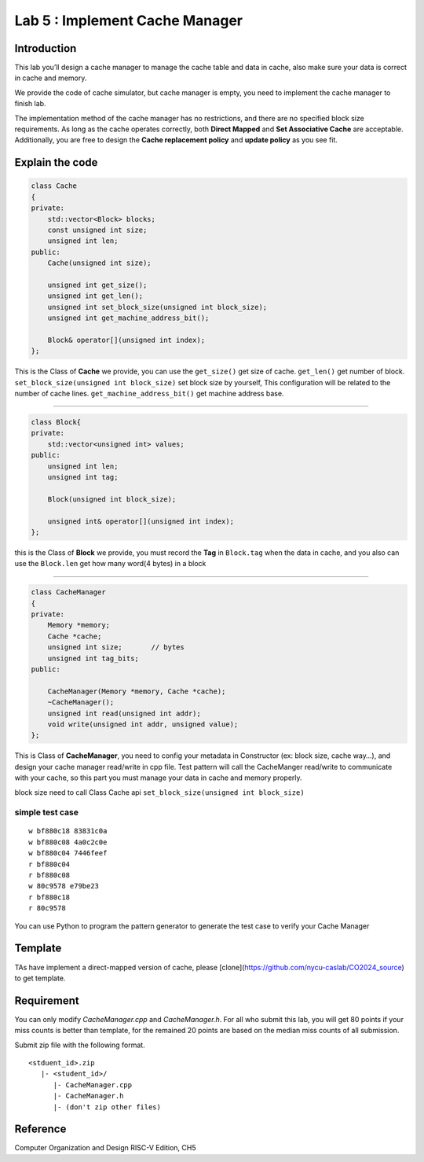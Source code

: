 Lab 5 : Implement Cache Manager
===============================

Introduction
------------

This lab you’ll design a cache manager to manage
the cache table and data in cache, also make sure your data is correct
in cache and memory.

We provide the code of cache simulator, but cache manager is empty, you
need to implement the cache manager to finish lab.

The implementation method of the cache manager has no restrictions, and
there are no specified block size requirements. As long as the cache
operates correctly, both **Direct Mapped** and **Set Associative Cache**
are acceptable. Additionally, you are free to design the **Cache
replacement policy** and **update policy** as you see fit.

Explain the code
----------------

.. code:: 

   class Cache
   {
   private:
       std::vector<Block> blocks;
       const unsigned int size;
       unsigned int len;
   public:
       Cache(unsigned int size);   
       
       unsigned int get_size();
       unsigned int get_len();
       unsigned int set_block_size(unsigned int block_size);
       unsigned int get_machine_address_bit();
       
       Block& operator[](unsigned int index);
   };

This is the Class of **Cache** we provide, you can use the
``get_size()`` get size of cache. ``get_len()`` get number of block.
``set_block_size(unsigned int block_size)`` set block size by yourself,
This configuration will be related to the number of cache lines.
``get_machine_address_bit()`` get machine address base.

--------------

.. code:: 

   class Block{
   private:
       std::vector<unsigned int> values;
   public:
       unsigned int len;
       unsigned int tag;
       
       Block(unsigned int block_size);

       unsigned int& operator[](unsigned int index);
   };

this is the Class of **Block** we provide, you must record the **Tag**
in ``Block.tag`` when the data in cache, and you also can use the
``Block.len`` get how many word(4 bytes) in a block

--------------

.. code:: 

   class CacheManager
   {
   private:
       Memory *memory;
       Cache *cache;
       unsigned int size;       // bytes
       unsigned int tag_bits;
   public:

       CacheManager(Memory *memory, Cache *cache);
       ~CacheManager();
       unsigned int read(unsigned int addr);
       void write(unsigned int addr, unsigned value);
   };

This is Class of **CacheManager**, you need to config your metadata in
Constructor (ex: block size, cache way…), and design your cache manager
read/write in cpp file. Test pattern will call the CacheManger
read/write to communicate with your cache, so this part you must manage
your data in cache and memory properly.

.. container:: info

   block size need to call Class Cache api
   ``set_block_size(unsigned int block_size)``

simple test case
^^^^^^^^^^^^^^^^

::

   w bf880c18 83831c0a
   w bf880c08 4a0c2c0e
   w bf880c04 7446feef
   r bf880c04
   r bf880c08
   w 80c9578 e79be23
   r bf880c18
   r 80c9578

.. container:: info

   You can use Python to program the pattern generator to
   generate the test case to verify your Cache Manager

Template
---------
TAs have implement a direct-mapped version of cache, please [clone](https://github.com/nycu-caslab/CO2024_source) to get template.

Requirement
-----------
You can only modify `CacheManager.cpp` and `CacheManager.h`. For all who submit this lab, you will get 80 points if your miss counts is better than template, for the remained 20 points are based on the median miss counts of all submission.

Submit zip file with the following format.

::

   <stduent_id>.zip
      |- <student_id>/
         |- CacheManager.cpp
         |- CacheManager.h
         |- (don't zip other files)





Reference
---------

Computer Organization and Design RISC-V Edition, CH5
